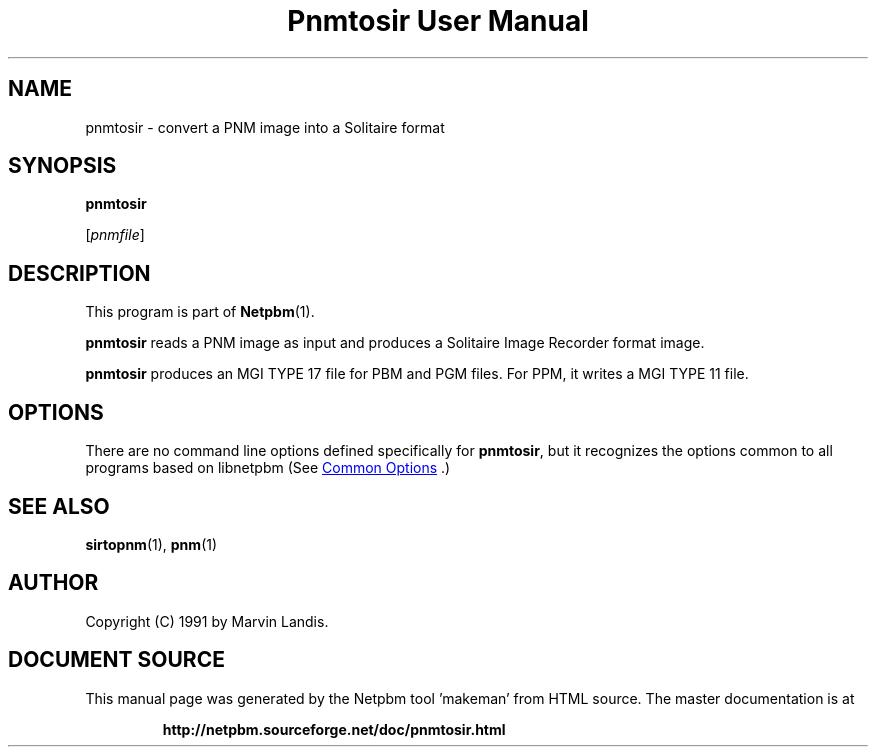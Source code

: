 \
.\" This man page was generated by the Netpbm tool 'makeman' from HTML source.
.\" Do not hand-hack it!  If you have bug fixes or improvements, please find
.\" the corresponding HTML page on the Netpbm website, generate a patch
.\" against that, and send it to the Netpbm maintainer.
.TH "Pnmtosir User Manual" 1 "20 March 1991" "netpbm documentation"

.SH NAME

pnmtosir - convert a PNM image into a Solitaire format

.UN synopsis
.SH SYNOPSIS

\fBpnmtosir\fP

[\fIpnmfile\fP]

.UN description
.SH DESCRIPTION
.PP
This program is part of
.BR "Netpbm" (1)\c
\&.
.PP
\fBpnmtosir\fP reads a PNM image as input and produces a Solitaire
Image Recorder format image.
.PP
\fBpnmtosir\fP produces an MGI TYPE 17 file for PBM and PGM files.  For
PPM, it writes a MGI TYPE 11 file.

.UN options
.SH OPTIONS
.PP
There are no command line options defined specifically
for \fBpnmtosir\fP, but it recognizes the options common to all
programs based on libnetpbm (See 
.UR index.html#commonoptions
 Common Options
.UE
\&.)

.UN seealso
.SH SEE ALSO
.BR "sirtopnm" (1)\c
\&,
.BR "pnm" (1)\c
\&

.UN author
.SH AUTHOR

Copyright (C) 1991 by Marvin Landis.
.SH DOCUMENT SOURCE
This manual page was generated by the Netpbm tool 'makeman' from HTML
source.  The master documentation is at
.IP
.B http://netpbm.sourceforge.net/doc/pnmtosir.html
.PP